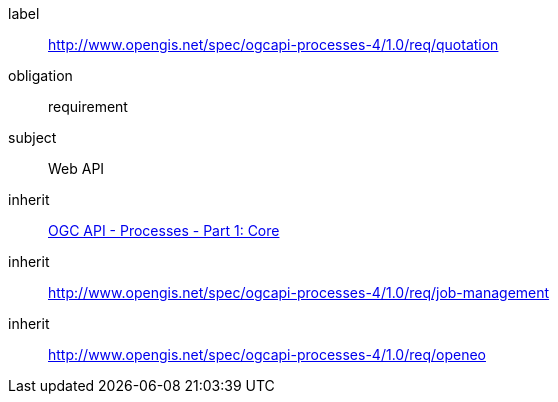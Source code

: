 [[rc_quotation]]
[requirements_class]
====
[%metadata]
label:: http://www.opengis.net/spec/ogcapi-processes-4/1.0/req/quotation
obligation:: requirement
subject:: Web API
inherit:: <<OAProc-1,OGC API - Processes - Part 1: Core>>
inherit:: <<rc_jb-management,http://www.opengis.net/spec/ogcapi-processes-4/1.0/req/job-management>>
inherit:: <<rc_openeo,http://www.opengis.net/spec/ogcapi-processes-4/1.0/req/openeo>>
====
